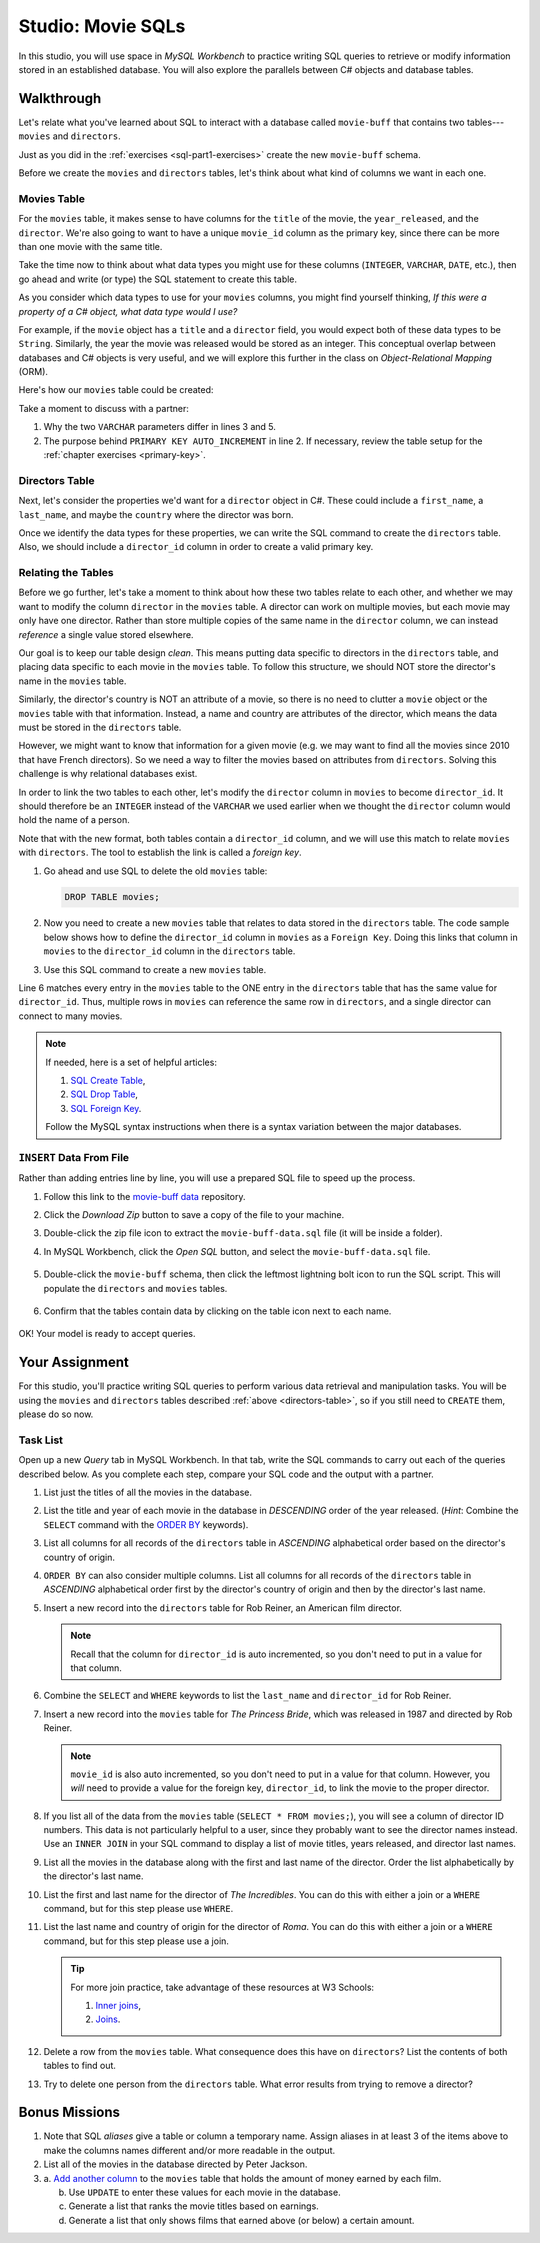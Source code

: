 .. _movie-sqls:

Studio: Movie SQLs
==================

In this studio, you will use space in *MySQL Workbench* to practice writing SQL
queries to retrieve or modify information stored in an established database.
You will also explore the parallels between C# objects and database tables.

Walkthrough
-----------

Let's relate what you've learned about SQL to interact with a database called
``movie-buff`` that contains two tables---``movies`` and ``directors``.

Just as you did in the :ref:`exercises <sql-part1-exercises>` create the new
``movie-buff`` schema.

Before we create the ``movies`` and ``directors`` tables, let's think about
what kind of columns we want in each one.

Movies Table
^^^^^^^^^^^^

For the ``movies`` table, it makes sense to have columns for the ``title`` of
the movie, the ``year_released``, and the ``director``. We're also going to
want to have a unique ``movie_id`` column as the primary key, since there can
be more than one movie with the same title.

Take the time now to think about what data types you might use for these
columns (``INTEGER``, ``VARCHAR``, ``DATE``, etc.), then go ahead and write (or
type) the SQL statement to create this table.

As you consider which data types to use for your ``movies`` columns, you might
find yourself thinking, *If this were a property of a C# object, what data
type would I use?*

For example, if the ``movie`` object has a ``title`` and a ``director`` field,
you would expect both of these data types to be ``String``. Similarly, the year
the movie was released would be stored as an integer. This conceptual overlap
between databases and C# objects is very useful, and we will explore this
further in the class on *Object-Relational Mapping* (ORM).

Here's how our ``movies`` table could be created:

.. sourcecode:: sql
   :linenos:

   CREATE TABLE movies (
      movie_id INTEGER PRIMARY KEY AUTO_INCREMENT,
      title VARCHAR(120),
      year_released INTEGER,
      director VARCHAR(80)
   );

Take a moment to discuss with a partner:

#. Why the two ``VARCHAR`` parameters differ in lines 3 and 5.
#. The purpose behind ``PRIMARY KEY AUTO_INCREMENT`` in line 2. If necessary,
   review the table setup for the :ref:`chapter exercises <primary-key>`.

Directors Table
^^^^^^^^^^^^^^^

Next, let's consider the properties we'd want for a ``director`` object in
C#. These could include a ``first_name``, a ``last_name``, and maybe the
``country`` where the director was born.

Once we identify the data types for these properties, we can write the SQL
command to create the ``directors`` table. Also, we should include a
``director_id`` column in order to create a valid primary key.

.. _directors-table:

.. sourcecode:: sql
   :linenos:

   CREATE TABLE directors (
      director_id INTEGER PRIMARY KEY AUTO_INCREMENT,
      first_name VARCHAR(40),
      last_name VARCHAR(40),
      country VARCHAR(80)
   );

Relating the Tables
^^^^^^^^^^^^^^^^^^^^

Before we go further, let's take a moment to think about how these two tables
relate to each other, and whether we may want to modify the column ``director``
in the ``movies`` table. A director can work on multiple movies, but each
movie may only have one director. Rather than store multiple copies of the same
name in the ``director`` column, we can instead *reference* a single value
stored elsewhere.

Our goal is to keep our table design *clean*. This means putting data specific
to directors in the ``directors`` table, and placing data specific to each
movie in the ``movies`` table. To follow this structure, we should NOT store
the director's name in the ``movies`` table.

Similarly, the director's country is NOT an attribute of a movie, so there is
no need to clutter a ``movie`` object or the ``movies`` table with that
information. Instead, a name and country are attributes of the director, which
means the data must be stored in the ``directors`` table.

However, we might want to know that information for a given movie (e.g. we may
want to find all the movies since 2010 that have French directors). So we need
a way to filter the movies based on attributes from ``directors``. Solving this
challenge is why relational databases exist.

In order to link the two tables to each other, let's modify the ``director``
column in ``movies`` to become ``director_id``. It should therefore be an
``INTEGER`` instead of the ``VARCHAR`` we used earlier when we thought the
``director`` column would hold the name of a person.

Note that with the new format, both tables contain a ``director_id`` column,
and we will use this match to relate ``movies`` with ``directors``. The tool to
establish the link is called a *foreign key*.

#. Go ahead and use SQL to delete the old ``movies`` table:

   .. sourcecode:: SQL

      DROP TABLE movies;

#. Now you need to create a new ``movies`` table that relates to data stored in
   the ``directors`` table. The code sample below shows how to define the
   ``director_id`` column in ``movies`` as a ``Foreign Key``. Doing this links
   that column in ``movies`` to the ``director_id`` column in the ``directors``
   table.
#. Use this SQL command to create a new ``movies`` table.

   .. sourcecode:: sql
      :linenos:

      CREATE TABLE movies (
         movie_id INTEGER PRIMARY KEY AUTO_INCREMENT,
         title VARCHAR(120),
         year_released INTEGER,
         director_id INTEGER,
         FOREIGN KEY (director_id) REFERENCES directors(director_id)
      );

Line 6 matches every entry in the ``movies`` table to the ONE entry in the
``directors`` table that has the same value for ``director_id``. Thus, multiple
rows in ``movies`` can reference the same row in ``directors``, and a single
director can connect to many movies.

.. admonition:: Note

   If needed, here is a set of helpful articles:

   #. `SQL Create Table <https://www.w3schools.com/sql/sql_create_table.asp>`__,
   #. `SQL Drop Table <https://www.w3schools.com/sql/sql_drop_table.asp>`__,
   #. `SQL Foreign Key <https://www.w3schools.com/sql/sql_foreignkey.asp>`__.

   Follow the MySQL syntax instructions when there is a syntax variation
   between the major databases.

``INSERT`` Data From File
^^^^^^^^^^^^^^^^^^^^^^^^^^

Rather than adding entries line by line, you will use a prepared SQL file to
speed up the process.

#. Follow this link to the `movie-buff data <https://gist.github.com/jimflores5/5276e5cf15e19ae0923f809ee2367c7f>`__
   repository.
#. Click the *Download Zip* button to save a copy of the file to your machine.
#. Double-click the zip file icon to extract the ``movie-buff-data.sql`` file
   (it will be inside a folder).
#. In MySQL Workbench, click the *Open SQL* button, and select the
   ``movie-buff-data.sql`` file.

   .. figure:: ./figures/openSQLFileButton.png
      :alt: Click "Open SQL" button.

#. Double-click the ``movie-buff`` schema, then click the leftmost lightning
   bolt icon to run the SQL script. This will populate the ``directors`` and
   ``movies`` tables.

   .. figure:: ./figures/runMovieBuffSql.png
      :alt: Click the leftmost lightning bolt icon.
      :scale: 80%

#. Confirm that the tables contain data by clicking on the table icon next to
   each name.

   .. figure:: ./figures/moviesTableCheck.png
      :alt: Select table contents button.

OK! Your model is ready to accept queries.

Your Assignment
---------------

For this studio, you'll practice writing SQL queries to perform various data
retrieval and manipulation tasks. You will be using the ``movies`` and
``directors`` tables described :ref:`above <directors-table>`, so if you still
need to ``CREATE`` them, please do so now.

Task List
^^^^^^^^^

Open up a new *Query* tab in MySQL Workbench. In that tab, write the SQL
commands to carry out each of the queries described below. As you complete each
step, compare your SQL code and the output with a partner.

#. List just the titles of all the movies in the database.
#. List the title and year of each movie in the database in *DESCENDING* order
   of the year released. (*Hint*: Combine the ``SELECT`` command with the
   `ORDER BY <https://www.w3schools.com/sql/sql_orderby.asp>`__ keywords).
#. List all columns for all records of the ``directors`` table in *ASCENDING*
   alphabetical order based on the director's country of origin.
#. ``ORDER BY`` can also consider multiple columns. List all columns for all
   records of the ``directors`` table in *ASCENDING* alphabetical order first
   by the director's country of origin and then by the director's last name.
#. Insert a new record into the ``directors`` table for Rob Reiner, an
   American film director.

   .. admonition:: Note

      Recall that the column for ``director_id`` is auto incremented, so you
      don't need to put in a value for that column.

#. Combine the ``SELECT`` and ``WHERE`` keywords to list the ``last_name`` and
   ``director_id`` for Rob Reiner.
#. Insert a new record into the ``movies`` table for *The Princess Bride*,
   which was released in 1987 and directed by Rob Reiner.

   .. admonition:: Note

      ``movie_id`` is also auto incremented, so you don't need to put in a
      value for that column. However, you *will* need to provide a value for
      the foreign key, ``director_id``, to link the movie to the proper
      director.

#. If you list all of the data from the ``movies`` table
   (``SELECT * FROM movies;``), you will see a column of director ID numbers.
   This data is not particularly helpful to a user, since they probably want to
   see the director names instead. Use an ``INNER JOIN`` in your SQL command to
   display a list of movie titles, years released, and director last names.
#. List all the movies in the database along with the first and last name of
   the director. Order the list alphabetically by the director's last name.
#. List the first and last name for the director of *The Incredibles*. You can
   do this with either a join or a ``WHERE`` command, but for this step please
   use ``WHERE``.
#. List the last name and country of origin for the director of *Roma*. You
   can do this with either a join or a ``WHERE`` command, but for this step
   please use a join.

   .. admonition:: Tip

      For more join practice, take advantage of these resources at W3 Schools:

      #. `Inner joins <https://www.w3schools.com/sql/sql_join_inner.asp>`__,
      #. `Joins <https://www.w3schools.com/sql/sql_join.asp>`__.

#. Delete a row from the ``movies`` table. What consequence does this have on
   ``directors``? List the contents of both tables to find out.
#. Try to delete one person from the ``directors`` table. What error results
   from trying to remove a director?

Bonus Missions
---------------

#. Note that SQL *aliases* give a table or column a temporary name. Assign
   aliases in at least 3 of the items above to make the columns names different
   and/or more readable in the output.
#. List all of the movies in the database directed by Peter Jackson.
#. a. `Add another column <https://www.w3schools.com/sql/sql_alter.asp>`__ to
   the ``movies`` table that holds the amount of money earned by each film.

   b. Use ``UPDATE`` to enter these values for each movie in the database.
   c. Generate a list that ranks the movie titles based on earnings.
   d. Generate a list that only shows films that earned above (or below) a
      certain amount.
